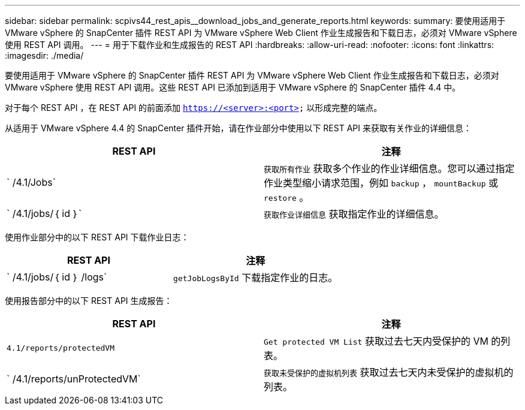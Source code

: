 ---
sidebar: sidebar 
permalink: scpivs44_rest_apis__download_jobs_and_generate_reports.html 
keywords:  
summary: 要使用适用于 VMware vSphere 的 SnapCenter 插件 REST API 为 VMware vSphere Web Client 作业生成报告和下载日志，必须对 VMware vSphere 使用 REST API 调用。 
---
= 用于下载作业和生成报告的 REST API
:hardbreaks:
:allow-uri-read: 
:nofooter: 
:icons: font
:linkattrs: 
:imagesdir: ./media/


[role="lead"]
要使用适用于 VMware vSphere 的 SnapCenter 插件 REST API 为 VMware vSphere Web Client 作业生成报告和下载日志，必须对 VMware vSphere 使用 REST API 调用。这些 REST API 已添加到适用于 VMware vSphere 的 SnapCenter 插件 4.4 中。

对于每个 REST API ，在 REST API 的前面添加 `https://<server>:<port>` 以形成完整的端点。

从适用于 VMware vSphere 4.4 的 SnapCenter 插件开始，请在作业部分中使用以下 REST API 来获取有关作业的详细信息：

|===
| REST API | 注释 


| ` /4.1/Jobs` | `获取所有作业` 获取多个作业的作业详细信息。您可以通过指定作业类型缩小请求范围，例如 `backup` ， `mountBackup` 或 `restore` 。 


| ` /4.1/jobs/｛ id ｝` | `获取作业详细信息` 获取指定作业的详细信息。 
|===
使用作业部分中的以下 REST API 下载作业日志：

|===
| REST API | 注释 


| ` /4.1/jobs/｛ id ｝ /logs` | `getJobLogsById` 下载指定作业的日志。 
|===
使用报告部分中的以下 REST API 生成报告：

|===
| REST API | 注释 


| `4.1/reports/protectedVM` | `Get protected VM List` 获取过去七天内受保护的 VM 的列表。 


| ` /4.1/reports/unProtectedVM` | `获取未受保护的虚拟机列表` 获取过去七天内未受保护的虚拟机的列表。 
|===